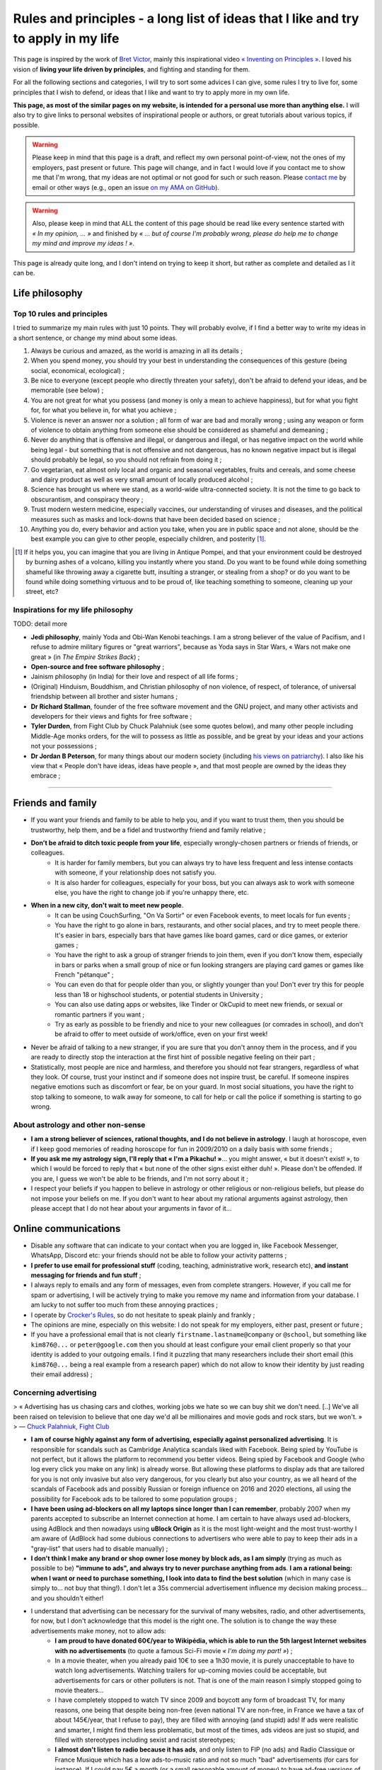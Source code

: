 .. meta::
   :description lang=fr: Règles et principes - une longue liste d'idées que j'aime et essaye d'appliquer dans ma vie
   :description lang=en: Rules and principles - a long list of ideas that I like and try to apply to my life

#####################################################################################
 Rules and principles - a long list of ideas that I like and try to apply in my life
#####################################################################################

.. todo:: Finish this page, first written on Wednesday 17th of March 2021!

This page is inspired by the work of `Bret Victor <http://worrydream.com/>`_, mainly this inspirational video `« Inventing on Principles » <https://www.youtube.com/watch?v=PUv66718DII>`_. I loved his vision of **living your life driven by principles**, and fighting and standing for them.

For all the following sections and categories, I will try to sort some advices I can give, some rules I try to live for, some principles that I wish to defend, or ideas that I like and want to try to apply more in my own life.

**This page, as most of the similar pages on my website, is intended for a personal use more than anything else.**
I will also try to give links to personal websites of inspirational people or authors, or great tutorials about various topics, if possible.

.. warning:: Please keep in mind that this page is a draft, and reflect my own personal point-of-view, not the ones of my employers, past present or future. This page will change, and in fact I would love if you contact me to show me that I'm wrong, that my ideas are not optimal or not good for such or such reason. Please `contact me <callme.en.html>`_ by email or other ways (e.g., open an issue `on my AMA on GitHub <https://GitHub.com/Naereen/ama/issues/new>`_).

.. warning:: Also, please keep in mind that ALL the content of this page should be read like every sentence started with *« In my opinion, ... »* and finished by *« ... but of course I'm probably wrong, please do help me to change my mind and improve my ideas ! »*.

This page is already quite long, and I don't intend on trying to keep it short, but rather as complete and detailed as I it can be.

Life philosophy
---------------


Top 10 rules and principles
~~~~~~~~~~~~~~~~~~~~~~~~~~~

I tried to summarize my main rules with just 10 points.
They will probably evolve, if I find a better way to write my ideas in a short sentence, or change my mind about some ideas.

1. Always be curious and amazed, as the world is amazing in all its details ;
2. When you spend money, you should try your best in understanding the consequences of this gesture (being social, economical, ecological) ;
3. Be nice to everyone (except people who directly threaten your safety), don't be afraid to defend your ideas, and be memorable (see below) ;
4. You are not great for what you possess (and money is only a mean to achieve happiness), but for what you fight for, for what you believe in, for what you achieve ;
5. Violence is never an answer nor a solution ; all form of war are bad and morally wrong ; using any weapon or form of violence to obtain anything from someone else should be considered as shameful and demeaning ;
6. Never do anything that is offensive and illegal, or dangerous and illegal, or has negative impact on the world while being legal - but something that is not offensive and not dangerous, has no known negative impact but is illegal should probably be legal, so you should not refrain from doing it ;
7. Go vegetarian, eat almost only local and organic and seasonal vegetables, fruits and cereals, and some cheese and dairy product as well as very small amount of locally produced alcohol ;
8. Science has brought us where we stand, as a world-wide ultra-connected society. It is not the time to go back to obscurantism, and conspiracy theory ;
9. Trust modern western medicine, especially vaccines, our understanding of viruses and diseases, and the political measures such as masks and lock-downs that have been decided based on science ;
10. Anything you do, every behavior and action you take, when you are in public space and not alone, should be the best example you can give to other people, especially children, and posterity [#posterity]_.

.. [#posterity] If it helps you, you can imagine that you are living in Antique Pompei, and that your environment could be destroyed by burning ashes of a volcano, killing you instantly where you stand. Do you want to be found while doing something shameful like throwing away a cigarette butt, insulting a stranger, or stealing from a shop? or do you want to be found while doing something virtuous and to be proud of, like teaching something to someone, cleaning up your street, etc?


.. todo:: Try to summarize my life philosophy?


Inspirations for my life philosophy
~~~~~~~~~~~~~~~~~~~~~~~~~~~~~~~~~~~

TODO: detail more

- **Jedi philosophy**, mainly Yoda and Obi-Wan Kenobi teachings. I am a strong believer of the value of Pacifism, and I refuse to admire military figures or "great warriors", because as Yoda says in Star Wars, « Wars not make one great » (in *The Empire Strikes Back*) ;
- **Open-source and free software philosophy** ;
- Jainism philosophy (in India) for their love and respect of all life forms ;
- (Original) Hinduism, Bouddhism, and Christian philosophy of non violence, of respect, of tolerance, of universal friendship between all brother and sister humans ;

- **Dr Richard Stallman**, founder of the free software movement and the GNU project, and many other activists and developers for their views and fights for free software ;
- **Tyler Durden**, from Fight Club by Chuck Palahniuk (see some quotes below), and many other people including Middle-Age monks orders, for the will to possess as little as possible, and be great by your ideas and your actions not your possessions ;
- **Dr Jordan B Peterson**, for many things about our modern society (including `his views on patriarchy <https://www.youtube.com/watch?v=1iUHbalzKgk>`_). I also like his view that « People don't have ideas, ideas have people », and that most people are owned by the ideas they embrace ;

.. seealso:: This other page lists some quotes that I like, see `<quotes.en.html>`_. TODO: start this other page!


------------------------------------------------------------------------------

Friends and family
------------------

- If you want your friends and family to be able to help you, and if you want to trust them, then you should be trustworthy, help them, and be a fidel and trustworthy friend and family relative ;

- **Don't be afraid to ditch toxic people from your life**, especially wrongly-chosen partners or friends of friends, or colleagues.
    - It is harder for family members, but you can always try to have less frequent and less intense contacts with someone, if your relationship does not satisfy you.
    - It is also harder for colleagues, especially for your boss, but you can always ask to work with someone else, you have the right to change job if you're unhappy there, etc.

- **When in a new city, don't wait to meet new people**.
    - It can be using CouchSurfing, "On Va Sortir" or even Facebook events, to meet locals for fun events ;
    - You have the right to go alone in bars, restaurants, and other social places, and try to meet people there. It's easier in bars, especially bars that have games like board games, card or dice games, or exterior games ;
    - You have the right to ask a group of stranger friends to join them, even if you don't know them, especially in bars or parks when a small group of nice or fun looking strangers are playing card games or games like French "pétanque" ;
    - You can even do that for people older than you, or slightly younger than you! Don't ever try this for people less than 18 or highschool students, or potential students in University ;
    - You can also use dating apps or websites, like Tinder or OkCupid to meet new friends, or sexual or romantic partners if you want ;
    - Try as early as possible to be friendly and nice to your new colleagues (or comrades in school), and don't be afraid to offer to meet outside of work/office, even on your first week!

- Never be afraid of talking to a new stranger, if you are sure that you don't annoy them in the process, and if you are ready to directly stop the interaction at the first hint of possible negative feeling on their part ;

- Statistically, most people are nice and harmless, and therefore you should not fear strangers, regardless of what they look. Of course, trust your instinct and if someone does not inspire trust, be careful. If someone inspires negative emotions such as discomfort or fear, be on your guard. In most social situations, you have the right to stop talking to someone, to walk away for someone, to call for help or call the police if something is starting to go wrong.


About astrology and other non-sense
~~~~~~~~~~~~~~~~~~~~~~~~~~~~~~~~~~~

- **I am a strong believer of sciences, rational thoughts, and I do not believe in astrology**. I laugh at horoscope, even if I keep good memories of reading horoscope for fun in 2009/2010 on a daily basis with some friends ;
- **If you ask me my astrology sign, I'll reply that « I'm a Pikachu! »**... you might answer, « but it doesn't exist! », to which I would be forced to reply that « but none of the other signs exist either duh! ». Please don't be offended. If you are, I guess we won't be able to be friends, and I'm not sorry about it ;
- I respect your beliefs if you happen to believe in astrology or other religious or non-religious beliefs, but please do not impose your beliefs on me. If you don't want to hear about my rational arguments against astrology, then please accept that I do not hear about your arguments in favor of it...


Online communications
---------------------

- Disable any software that can indicate to your contact when you are logged in, like Facebook Messenger, WhatsApp, Discord etc: your friends should not be able to follow your activity patterns ;
- **I prefer to use email for professional stuff** (coding, teaching, administrative work, research etc), **and instant messaging for friends and fun stuff** ;
- I always reply to emails and any form of messages, even from complete strangers. However, if you call me for spam or advertising, I will be actively trying to make you remove my name and information from your database. I am lucky to not suffer too much from these annoying practices ;
- I operate by `Crocker's Rules <http://sl4.org/crocker.html>`_, so do not hesitate to speak plainly and frankly ;
- The opinions are mine, especially on this website: I do not speak for my employers, either past, present or future ;
- If you have a professional email that is not clearly ``firstname.lastname@company`` or ``@school``, but something like ``kim876@...`` or ``peter@google.com`` then you should at least configure your email client properly so that your identity is added to your outgoing emails. I find it puzzling that many researchers include their short email (this ``kim876@...`` being a real example from a research paper) which do not allow to know their identity by just reading their email address) ;

Concerning advertising
~~~~~~~~~~~~~~~~~~~~~~

> « Advertising has us chasing cars and clothes, working jobs we hate so we can buy shit we don't need. [..] We've all been raised on television to believe that one day we'd all be millionaires and movie gods and rock stars, but we won't. »
> ― `Chuck Palahniuk, Fight Club <https://www.goodreads.com/quotes/tag/tyler-durden>`_

- **I am of course highly against any form of advertising, especially against personalized advertising**. It is responsible for scandals such as Cambridge Analytica scandals liked with Facebook. Being spied by YouTube is not perfect, but it allows the platform to recommend you better videos. Being spied by Facebook and Google (who log every click you make on any link) is already worse. But allowing these platforms to display ads that are tailored for you is not only invasive but also very dangerous, for you clearly but also your country, as we all heard of the scandals of Facebook ads and possibly Russian or foreign influence on 2016 and 2020 elections, all using the possibility for Facebook ads to be tailored to some population groups ;

- **I have been using ad-blockers on all my laptops since longer than I can remember**, probably 2007 when my parents accepted to subscribe an Internet connection at home. I am certain to have always used ad-blockers, using AdBlock and then nowadays using **uBlock Origin** as it is the most light-weight and the most trust-worthy I am aware of (AdBlock had some dubious connections to advertisers who were able to pay to keep their ads in a "gray-list" that users had to disable manually) ;
- **I don't think I make any brand or shop owner lose money by block ads, as I am simply** (trying as much as possible to be) **"immune to ads", and always try to never purchase anything from ads**. **I am a rational being: when I want or need to purchase something, I look into data to find the best solution** (which in many case is simply to... not buy that thing!). I don't let a 35s commercial advertisement influence my decision making process... and you shouldn't either!

- I understand that advertising can be necessary for the survival of many websites, radio, and other advertisements, for now, but I don't acknowledge that this model is the right one. The solution is to change the way these advertisements make money, not to allow ads:
    - **I am proud to have donated 60€/year to Wikipédia, which is able to run the 5th largest Internet websites with no advertisements** (to quote a famous Sci-Fi movie *« I'm doing my part! »*) ;
    - In a movie theater, when you already paid 10€ to see a 1h30 movie, it is purely unacceptable to have to watch long advertisements. Watching trailers for up-coming movies could be acceptable, but advertisements for cars or other polluters is not. That is one of the main reason I simply stopped going to movie theaters...
    - I have completely stopped to watch TV since 2009 and boycott any form of broadcast TV, for many reasons, one being that despite being non-free (even national TV are non-free, in France we have a tax of about 145€/year, that I refuse to pay), they are filled with annoying (and stupid) ads! If ads were realistic and smarter, I might find them less problematic, but most of the times, ads videos are just so stupid, and filled with stereotypes including sexist and racist stereotypes;
    - **I almost don't listen to radio because it has ads**, and only listen to FIP (no ads) and Radio Classique or France Musique which has a low ads-to-music ratio and not so much "bad" advertisements (for cars for instance). If I could pay 5€ a month (or a small reasonable amount of money) to have ad-free versions of these French public radios, I would gladly pay!
    - I hate the fact that advertisements are so frequent in urban environments, from buses and bus stops to large advertisements panels. I will clearly never buy from any brand that does advertising in public spaces ;
    - The only exception to advertisements in a city are for advertisements for local (i.e., non (inter)national brands) shops, bars and restaurants ;
    - **I hate that public buses and supermarkets play radio that have ads** (or sometimes just ads, for larger supermarkets). This is one of my main arguments in favor of public train services (no music nor ads in any train I ever took in Europe), and organic shops and grocery stores (such as BioCoop and "Day by Day" in France) and bakeries.

- On the ond hand, I don't like that many YouTubers I follow for years now need to include promotional content in their videos. I simply skip the 1min or 2min talking about the product, and I will never buy or give money to brands that need these sponsoring. On the other hand, I like to sponsor directly these YouTubers by donating money monthly, on Patreon and Tipee (French platform), see `<what-i-watch-on-youtube.en.html>`_ ! **I donate about 40€ a month, to various creators of  music and videos!** I would consider buying a subscription to YouTube premium, if it wasn't owned by one of the largest company in the world (Google), which is also one of the companies with the largest growing rate. They don't need my money...

- **The more I see any brand using advertising, the less I want to buy anything from these brands**. This is especially valid for the entire car industry, for world-wide food or "restaurants" brands such as Starbucks, McDonalds's etc (regardless of their terrible moral and philosophy, and huge ecological footprints). The simple fact that some brands advertise so much is a bad sign. For instance I grew up watching lots of Disney movies (which I still watch), and I love Star Wars (see `<star-wars.en.html>`_, but I stopped considering to pay for watching Disney+ Mandalorean show when I saw they were advertising it. Similarly, if I were to watch such TV shows, I would feel no shame in downloading these from illegal platform, knowing that Disney and other large companies make billion of dollars of profit every year. They clearly don't need our money!
- **You should do the same: the more you see or hear a brand using advertising, the more you should disregard this brand** (I first wrote "hate" this brand, it might be too a strong decision for you) ;

- **I am also strongly opposed to personal tracking online**, and even though I used Google Analytics on this website (and others) for years, I am no longer doing so, and will try to remove these trackers from any documents I own online. I feel ashamed of having used Google Analytics, especially because I was aware of its evil nature from the beginning. I have no excuse, except the fact that it's easy to use, and fun to have insights about the visitors of your website (see `<stats-google-analytics.en.html>`_) ;
- I have been using other browser extensions to prevent these evil websites from spying me, such as **No Script**, **Ghostery**, and more. See `<firefox-extensions.en.html>`_ for more details ;
- **You should use the Mozilla Firefox browser**, and not alternatives coming from large companies such as Safari from Apple, Internet Explorer from Microsoft, and Chrome from Google (or at least use Chromium). From 2019, Firefox has built-in capacities to block personal trackers and other dangerous scripts, while being the best browser in almost all aspects ;

.. seealso:: If you have a Raspberry Pi at home (or a GNU/Linux computer), and you want to completely block ads on your local network, including on smartphones connected to your Wi-Fi, you can install `Pi-Hole <https://pi-hole.net/>`_.


Technologies
------------

- *Advice and life philosophy*: **Learn how to use all the major "numerical" technologies, they will be here for a long time** ;
- Even if you are (like me) a huge geek of numerical and computer-based technologies, don't neglect how important are "old school" non-numerical technologies, like mechanics for bikes, material for cooking and agriculture, etc ;

- When receiving any new technology, you have to be curious! Try to be a smart user of any technology you use, be curious about how they work (not only computer stuff), what are their fundamental working principles (e.g., microwaves oven), their limitation, their history (years of discovery, first manufacturing, global public adoption, etc). How will they be recycled if they break? Where and how should you dispose of them, if needed? Can you fix them if they break?
- As for any other things in your life, you should not buy anything that is not needed. Technology and especially machines and  computer and "numerical" devices, such as smartphones or "smart-watches", have a very significative ecological impact on our world, as they require rare metals and rare earths to be produced ;

- **The same curiosity should apply to every object that you encounter regularly in your life. We tend to acknowledge only modern numerical technologies as technologies, but almost everything we use are technologies, that have their own history, industry, and amazing things that you can learn and discover about them.**  Do you know how light bulbs works? And your keys and doors? Your kitchen and cooking pans? Do you know when was invented or how was produced the glass used in your windows? And where were produced your eye glasses? How do your laundry machine and laundry powder work? (see below for laundry)

- The same curiosity should apply to everything, even outside of your home. You can be curious about the manufacturing process, history of development, and social and technologies aspect, of **everything**, including urban elements (parks, side walking in the streets, etc), intellectual and artistic creations (like poetry, music, movies), social behaviors (e.g., do you know the reason for hand-shaking?), social constructs and institutions (like notaries and rental agencies) ;

- **Any object that uses a battery should be regarded as highly non ecological, as something we should avoid to buy and be extremely reluctant to accept**, and anyone who claim as pure evil. Lithium is the key ingredient of modern batteries, including the tiny ones in our phones and laptops, medium-sized ones in electrical bikes or kick-scooters, and larger ones in electrical cars. Lithium is almost never mined by adults and free workers, but too often by kids, slaves or workers in work camps in China and other countries which violate human rights and do not provide safe work conditions for their workers (see below for more details about bikes and kick-scooters) ;
- I find "smart" watches to be a stupid product and hope they die and don't spread more: seriously, just bye a 16€ Casio watch, and use your "smart" phones for its purpose. It's already a shame to be part of such a polluting industry by owning smartphones, we shouldn't accelerate the process by also buying a polluting smart-watch ;
- I find our dependance to smartphone frightening and remember my life before 2011 when I didn't own a smartphone and would like to go back to "simpler" times with no smartphones. **Smartphones are extremely advanced numerical technologies**, far more powerful (in terms of computational capacity and sensors, and global capacities) than anything we had before the 1980s, **and are among the most amazing tools ever produced by humans. But they also are very polluting to produce, and very hard to recycle... For these reasons, we should aim at keeping our smartphones as long as possible, and buy them from second hand only!**  Keep in mind that most of the carbon footprint of a smartphone comes from its manufacturing and its transportation, not its electricity consumption to recharge it, wireless communications (which have large footprints on their own) and global usage. So if you buy a smartphone from second hand, try to keep it for many years, and recycle it correctly when it dies, you already do more than a large part of humanity, who buys new smartphone every couple of years and don't recycle them!

- TODO: more advices, and more of my "rules and principles" on technologies?

Concerning renewable energies
~~~~~~~~~~~~~~~~~~~~~~~~~~~~~

- **I am of course a strong believer of the power of renewable sources of energy, like wind turbines, solar panels, geothermal power plants, and other alternatives to nuclear power and fossil energy** ;
- I have changed my personal electricity provider from EDF to `Enercoop <https://www.enercoop.fr/nos-cooperatives/bretagne>`_, and even if it increased a lot my electricity bill (I didn't count very rigorously, but I estimate between +25% and +60% between different months), I am very happy of this decision ;

- **However, contrarily to many ecological activist, I am in favor of nuclear power, until we can be freed from fossil energy based on gas, petrol and oil**. Of course, nuclear power plants pose the problems we know: any accident can have dramatic consequences (hello Chernobyl and others), storing nuclear waste is still a major problem, and mining Uranium is difficult. Uranium mines have the same problem as lithium mines, but the same problems concern coal mines!. As `this XKCD strips shows it <https://xkcd.com/1162/>`_, uranium is just so rich in energy that we should adopt it, for no, util we can find a better solution:

.. image:: https://imgs.xkcd.com/comics/log_scale_2x.png
    :target: https://xkcd.com/1162/
    :alt: Full energy density, in Mega-Joules by kilogram. Uranium is just so rich in energy that we should adopt it, for no, util we can find a better solution.
    :scale: 50%
    :align: center


- **I am tired to read too regularly that renewable energy sources like wind turbines and solar panels can have "zero carbon footprint", as it is simply scientifically wrong**. How do you manufacture the turbines and the panels? How do you transport them to the production site? How to transport the produced electricity without large copper electric wires, local transformation units, and many other production units, that all have a cost to be built and maintained? The best example is solar panels, as manufacturing them require rare earths and rare metals, which require mining in extremely hard conditions. Mining and extracting these materials cost energy (usually from coal, as these mines are mostly in Africa, Brazil and China), workers that need to be fed and transported, and transport from the other side of the planet. Even the most modern solar panels have a life expectancy limited to at most 15 years, and in average they will not last that long. They have to be replaced more often than other heavy production (including nuclear power plants) ;
- What is true, however, is that specialists hope that these renewable energy sources have a much lower ecological impact (including their carbon footprint but also other measures) that fossil energy such as gas and oil. **Solar and wind energy _are_ renewable, and if we manage to produce wind turbines and solar panels in a green process (or at least do our best), and with higher efficiency rates, then they will indeed be our best bet for the future** ;

- **In the meantime and while we wait for these desirable innovations, as long as Uranium is available it will remain the most efficient energy source** (by such an incredibly large factor that it is almost impossible to grad the difference in the two), and so it will remain the energy source we should globally adopt. **On the global scale, the most efficient and fast and easy solution to reduce carbon footprint and released quantity of greenhouses and toxic gas by the world-wide energy production would be to stop coal and gas and oil factories** (in China, Germany, USNA and all around the world) **and replace all of these strongly polluting factories by nuclear power plant**, rather than trying locally to set-up solar panels on our roofs and wind turbines in your garden ;

- As an individual, of course you can look into purchasing such small wind turbines or solar panels, to install on your home or in your backyard or land. But just because they will produce energy from a renewable source (wind, sun) does *not* mean that this energy source that you can use at home will be renewable! Solar panels and wind turbines require manufacturing, as I said, and maintenance. Except if you take into account the whole life of these new purchases, and have scientific data to backup the unverified claim that they will reduce your global ecological and carbon footprint, you have no good reason to do so ;

- At least, you have no good reason to do so for the sake of ecology (except if you have data saying otherwise), but you might have other reasons. **You can aim at being able to produce all or part of your electricity for your home for other reason, one being autonomy and independence from larger electricity providers**, from your governments etc. **If that's your goal, keep in mind that most of these "renewable energy" sources will not last more than 10 years, and they are very fragile, highly complicated technology that can break anytime** (from a small tempest, a heavy rain or snow), and require expensive maintenance and purchases to extend their lifetime or to replace them. This will most certainly change and get improved in the upcoming years, but I have no hope that we will soon have solar panels strong enough to survive longer than a human average span life.


Concerning computer or laptops
~~~~~~~~~~~~~~~~~~~~~~~~~~~~~~

- **Keep your computer up-to-date, especially for the operating system, and all software that you use to connect to Internet** ;
- **Your brain is the best anti-virus**, and you best tool to protect yourself from spam and scam and piracy ;
- Never open a link without looking at the domain name and the address. If you use Safari or other shitty web-browsers, at least activate the option to see in the status bar the links before clicking them... If you use Mozilla Firefox (and you should), you can check-out this page `<firefox-extensions.en.html>`_ for ideas and suggestions about good extensions to improve your user experience and help you protect your privacy online ;
- Configure your laptop to not connect automatically to any Wifi networks ;

Concerning Smartphone
~~~~~~~~~~~~~~~~~~~~~

- **Keep your smartphone up-to-date**, especially for the operating system, and all software that you use to connect to Internet ;
- **Never keep your location activated**, except actively when using an app that requires your location for good reason (like Google Maps). The same goes for Bluetooth!
- **I always put my phone in airplane mode when sleeping**: my sleep is more important than the external world. This might not be applicable to you if you have kids or parents or relatives that you feel responsible for and who could need to be able to join you at anytime.

Back-up for your phone or computer
~~~~~~~~~~~~~~~~~~~~~~~~~~~~~~~~~~

- You should always back-up for your phone or computer, regularly, on different hard-drive ;
- If you back-up some important document to a pen-drive or USB stick, don't keep it in the same bag as your laptop! If it gets stolen or you forget it somewhere, you'll loose your data and your back-up!

- You can use on-line services to back-up some folders, like Dropbox, Box, Microsoft Skydrive, or Google Drive, that are free, or pay for some services ;
- Nobody reads the condition and terms of utilization of any web-service, but there have been proofs of cases where young startup were disabled by Google after some documents were uploaded to Google Drive ;
- If you do use such on-line service, you might consider using an local encryption software, that can transparently take care of encrypting the files before sending them online. That way, Dropbox or the company has no way to access your data. See `this list <https://www.comparitech.com/blog/cloud-online-backup/6-apps-to-encrypt-your-files-before-uploading-to-the-cloud/>`_, and good solutions appear to be `Cryptomator <https://cryptomator.org/>`_ and `Boxcryptor <https://www.boxcryptor.com/en/>`_. These software should be free and open-source (remember that open-source usually mean more trust-worthy, especially for any encryption software) ;
- Since 2015, I have been using a ownCloud (which is a free and open-source software), locally on all my laptops, which is syncing some files and folders online, on a web-server. It is very reliable, and I have used it on a daily basis for 5 years, with up-to 10 GB folders, without every losing any data.

My thoughts on non-open source software
~~~~~~~~~~~~~~~~~~~~~~~~~~~~~~~~~~~~~~~

- ban them ;
- fight against them ;
- convince your friends, family, students and colleagues that they can do like you!
- TODO: write more!

My thoughts on open source software
~~~~~~~~~~~~~~~~~~~~~~~~~~~~~~~~~~~

- adopt them ;
- love them ;
- convince your friends, family, students and colleagues that they can do like you!
- you have the right to check out the code of any open-source software, so try it!
- you can contribute to any open-source software, and if you do contribute and you are not warmly welcomed in the community of this software, you can (and should) consider to stop using it ;
- you can contribute even for changing one line, one word, one letter in the code or documentation of any open-source project, and in fact, if you see a typo anywhere in an open-source website or software, it's your responsibility to notify the developers and try to fix the mistake yourself! I do this a lot, for instance `I changed a few times one letter in OCaml documentation <https://github.com/ocaml/ocaml/commits?author=Naereen>`_.
- TODO: write more!


Web and online documents
------------------------

- If you produce technical content, regardless of its nature (science blog, technical articles, etc), don't you put it online behind a paywall, such as *Medium* ;
- If you produce content, such as photos, don't host them online behind a paywall, and also always keep local back-up of your production. If your entire photograph career is built on your Instagram profile, you have to be aware that Facebook can shut you down in one click...

- **Anything that has ever been accessible on a website is online forever** : Google and Yahoo and Bing crawlers are incredibly fast, Microsoft and Facebook and Twitter most probably aspire and copy the data behind any links you paste in any of their service, etc. Even if you own your website, and you upload document ``a.pdf``, delete it the next day, you have no warranty that Google bot hasn't already cached your document (which they do for evil purposes and to improve their search engine and offer a cached version of website), or that it hasn't already been archived on `web.archive.org <https://web.archive.org/>`_ or any other online archive ;

- Don't upload any documents you don't have rights on, especially electronic copies of books or music, photographs of public building, persons etc ;

Your photos
~~~~~~~~~~~

- Before you upload one photo of yourself anywhere, even on "private" servers like emails or Facebook messages, you have to understand that this photo will be online **forever**, and that the person you send ;
- The same applies if you upload a photo on a public server, like a Facebook or Instagram profile picture, except now anyone on the planet can do these things ;
- As soon as one of your photo is publicly available somewhere online, you need to know that now anybody can recognize you in group photo, in a crowd, in the street etc. It is not a major threat to your life or privacy, but it is a threat and a risk, that I do not want to suffer from ;
- Never upload the photos of anyone else, or a photo of yourself with other people: even if they give you the right to do so on day 1, maybe next month or in 10 years they would want their picture to be deleted, and you most probably will not be able to do so.

- Tips: if you need to send a picture to someone, add a unique watermark on it (e.g., "sent to Superman on 2021-03-17 at 21h45h12s, by Facebook Messenger"), and on different parts of its metadata, so that if this picture is directly leaked with no modification of the watermark and metadata, you will know who is responsible. The same precaution is even more valid if your picture or video is naughty and you really don't want it to become public ;

- **My rule has always and will always be : never upload a photo of myself anywhere on the Internet** ;
- And never send a picture of yourself to anybody, except maybe very close friends or family, using end-to-end encrypted messages or one-time paste-bin from my own `OwnCloud <https://owncloud.org/>`_ instance ;
- **I will aggressively react against anyone who uploads or uses a photo of myself online**, even in "private" use like in emails or Facebook messages. I will go as far as suing you, if you do that and refuse to delete it as soon as possible ;

- **I will never allow for a picture or photograph of myself to be released in public, especially not on YouTube or Facebook**.


Your voices
~~~~~~~~~~~

- With the increasing powers of "deep fake" technologies, one could be worried about the risk of using publicly available samples of one's voice (e.g., in a video lecture you uploaded to YouTube) to forge a model of that voice, and then use it to scam your friends of family, or steal your identity ;
- If you feel concerned about these risks, the simple solution is to: a) never upload a video (even with no webcam or image) of yourself speaking to any public website (especially Google's YouTube), b) never allow the recording of any of your public intervention in scientific conference or other things ;
- If you feel concerned but you already leaked some content of your voice, I guess you should: a) delete these sound extracts, b) try to hunt all of them down, c) ask your friends whom you sent voice messages to delete their files and attachments from Messenger and WhatsApp etc ;
- If you feel extra concerned about you, be careful when answering your phone from an unknown number, especially at late hours, it could be someone calling you just in order to get a long-enough recording of your voice, in order to later forge a model of your voice and use it to harm or scam you.

I think I am almost as concerned about this potential threat as my last bullet point suggest, but not yet willing to be paranoid about it.

Your videos
~~~~~~~~~~~

- I guess the same things apply to your face and body images and videos, combining my points-of-view on pictures and voice ;
- **I will never allow for a video of myself to be released in public, especially not on YouTube or Facebook**.

I am extremely concerned about this aspect, and I am proud to have been able to work as a researcher for four years and as a professor of computer science since 2019, while refusing to have any videos of my lectures or scientific presentations recorded in public.


------------------------------------------------------------------------------

Teaching
--------

- TL;DR: TODO: explain my rules and principles for teaching.
- While I write this, you can go read about my `teaching activities since 2014 <teaching.en.html>`_.


------------------------------------------------------------------------------

Coronavirus crisis
------------------

.. seealso:: More details about this crisis and how it affected me, and my teaching, can be found on this page: `<coronavirus.en.html>`_.

- I wash my hands before exiting home and when coming home, before/after eating or going to the bathroom, and before/after any class ;
- I no longer eat or drink in public if I can avoid it, and in a bus or train I never remove my mask, for any reason ;
- I always wear a mask when I'm not at home, in the street, at friends, in my University, in the bus, in stores, etc. I try to change my mask if I wear it for more than a few hours ;
- I only wear surgery masks, and usually take a new one every day when I go to work or buy things or walk in my neighborhood. I estimated at less than 45€ the money I spent on masks between March 2020 and January 2021 (I don't go out very much!) ;
- I refuse to enter a shop if the owner or someone inside has no mask ;
- Most probably, I will consider you as stupid if I see you not wearing your mask correctly in public, especially it you wear it only on your mouth and not your nose (or the other way around), or under your chin while drinking, eating or (even worse) smoking!
- I now also refuse to enter a bus if the driver does not his/her mask correctly, or at least I try to talk to them. I have already notified Star, the Rennes transport organization, about insults and threats I received (twice) from drivers, when I was politely asking them why they had no mask on. I will continue to do so: as publicly highly visible workers, they have to give the best example.


------------------------------------------------------------------------------

Money and how to not spend it
-----------------------------

> « Reject the basic assumptions of civilization, especially the importance of material possessions. »
> ― `Chuck Palahniuk, Fight Club <https://www.goodreads.com/quotes/tag/tyler-durden>`_


- **Act as a responsible consumer: what you buy has an impact** ;
- Every cents and euros (or dollars or whatever money) you spend on anything has an impact ;
- **Don't buy something except if you really need it** ;
- When buying or spending money for presents, you have the right to prefer to not offer a present rather than buying something useless. You can also offer services (like tickets a culture event, a massage, movie tickets etc), rather than material goods ;
- Never spend any amount of money before taking the time to know to whom it will go, and for what it will be used ;

- If you buy something from a new shop, a new bakery, a new bar, a new restaurant etc, before you accept to spend any money there, you should try to be curious about the shop. Where do they buy their beer, who owns the shop, where is made the t-shirt you are looking at, where goes the 20€ for this CD, etc. If someone in a shop refuses to be open about these details, maybe you can just take your business elsewhere. It is especially true for bakeries and any shop who sells food: you have the right to ask for lots of details (what kind of flour, where was it produced, how many employees work here etc) ;

.. seealso:: See other paragraphs about "Alimentation and food", "Technologies", and "cars" (below).


About money not being a goal
~~~~~~~~~~~~~~~~~~~~~~~~~~~~

TODO:

- Money is a mean, a purpose, to achieve three goals:
    1. survival, by buying the minimum amount of food and water, having some clothes and a shelter ;
    2. personal happiness, by buying more food that you like, other beverages than water, more clothes and a place that you can call home, and other things. Other things include cultural activities such as theaters and concerts, cultural goods such as books and such, sports such as a good bike, transportation, etc ;
    3. and improve moral and good things in the world, by helping to bring 1st and 2nd goal to as many people as possible ;

> « You are not your job, you're not how much money you have in the bank. You are not the car you drive. You're not the contents of your wallet. »
> ― `Chuck Palahniuk, Fight Club <https://www.goodreads.com/quotes/tag/tyler-durden>`_


------------------------------------------------------------------------------

Alimentation and food
---------------------

Except if you really are low on money, you can live and sustain yourself without buying and consuming meat and fish, and without buying anything that comes in plastic and non-recyclable wrappings.

TL;DR: TODO: summarize my position on alimentation and food.

- **Go vegetarian, seriously**. Or at least, you should consider reducing drastically the amount of meat and fish product that you buy. Or at least at least, buy twice as less but twice as good and twice as expensive meats, aim at locally produced and ecological and biological meat. Chicken and birds meat (ducks etc) have lower impact and ecological footprints than pork, which has lower impact than "red" meat from cows. In my opinion, all meat should be banned progressively and slowly removed from our alimentation, all over the world, but the priority is on cows and porks ;
- I don't really care about the impact of this change in your diet on your health, even if it can have some positive impact, but I care about the ecological costs and moral implications of consuming meat and fish, and you should care too ;

- **Don't buy meat and fish, and living things in general** (even if they're dead when you buy them) ;
- If you would not be willing to kill yourself the animal or animal piece that you just bought or ate, how come you accept that someone else killed it for you?

- If you consume a lot of dairy products like milk, cheese, yogurts and ice-creams, you should know about the ecological and moral costs of having animals (mostly cows) in farms. Most milk cows are raised only for milk, but they are inseminated artificially, and you should read this as it is: cows raped regularly using huge mechanical machines, with no consideration for their pain or well-being ;

- I could be mistaken, but if you buy organic (bio') eggs from a local farm, and not too much, you're fine. Chickens don't need to have a cock around and to be fertilized to produce eggs, and if they live in a small farm and outside and in a good environment, from what I read, they are pretty much as happy as possible ;
- There are eggs or milk products in almost any pre-processed food, as well as worse products such as palm oil, conservatives, colorants and more, so read carefully the labels before buying anything ;

- **Don't buy anything that comes from far away if a local alternative exists, and try to remove anything that comes from far away**. I haven't bought bananas or pineapples since a few years, and I don't miss them!
- Even exotic products like kiwi, rice or oranges can be bought locally (France produce each of these in pretty large quantities) ;
- **Ban palm oil from anything you buy** ;
- **Reduce as much as you can your consumption of products grown far away**, including tea, sugar, coffee, chocolate and non-seasonal vegetables and fruits. You read me right, I advertise and would like to fight for reducting our consumption of tea and coffee, and also chocolate, despite being a long-time enthusiast consumer of such products, I also consider them as drugs (see below about drugs). These three products are among the most heavily-produced and heavily-consumed products on the planet, they always come from far way if you live in Europe or North America, and they have a large ecological and economical negative impact ;
- **Don't buy any fruit or vegetable that is not from the current season**, or only sparsely and occasionally. In 2020/21, I did buy like one or two tomatoes between October and June, when I really wanted a fresh tomato in the winter, and even if it's not perfect, it's not as bad as buying any vegetable anytime, and it stays exceptional (and I aim at local producer). You should be aware of this, and try to minimize the exceptions ;

- Of course, the same rules apply when you don't cook and eat at home, including if you eat at your family's or friends' place, your company's cafeteria, restaurants and bars, etc. The simpler rule is to minimize the number of meals you don't cook yourself, as most of the times restaurants use non-seasonal, non-local, non-organic and low-quality products. It is especially true of cheap street food places like kebab places or bakeries selling sandwiches, non-organic and non-vegetarian restaurants, and student/campus restaurants ("resto U" in French): if you have enough money (and time) to avoid these, your best option is always to cook the day before, and bring your lunch box!
- If you use lunch box, you should buy once a good quality glass lunch box, like a Tupperware (but there exists locally produced brands), that don't pollute your food with plastic particles when you store hot food from your pot/oven in the lunch box, and when you re-heat it. In my case, I bought a plastic lunch box in 2016 but lost it in 2019, I also bought a ~15€ glass box in 2017 and I use it on a daily basis since then. I received as a gift a "bamboo-produced" eco-plastic lunch box in Christmas 2019 (thanks Marine) and I use it very regularly too. I no use any plastic boxes, and I don't see any positive arguments about them, in comparison to the two alternatives of glass or bamboo lunch boxes.

- You can also use these lunch boxes to buy some food directly with no wrappings: bakeries should not refuse to serve a few cookies in such box, cheese shop can use them too. In Rennes, I buy my cheese at `"Fromagerie Gauthier" <https://www.fromageriegauthier.fr/>`_ in `La Criée central market <https://www.lacriee-marchecentral.com/commercants>`_ and they are always very nice and comprehensive of my refusal for useless plastic/paper wrappings: they have accepted to use my boxes every time since 2017 ;
- You can use small cotton bags, either home-made or bought in BioCoop (or other ecological/organic shops), to buy lots of products with no wrapping, including sugar, flours, cereals, muesli and other dry product (lentils, pastas, rice etc).

.. note:: Like for other consumer decisions, if a shop owner or employee refuses to accept your request (e.g., of not using any one-time or polluting plastic or paper wrappings), and he or she is unwilling to listen to your (rational) arguments, then you *should* take your business elsewhere: remember than the easiest militant choice is to refuse buying and spending money for things you don't accept as morally and ecologically correct.


------------------------------------------------------------------------------

About drugs
-----------

**TL;DR: I'm trying to completely stop alcohol, despite my long-time liking of beers and wines. I am fighting against cigarettes, and against all sorts drugs.**

About alcohol
~~~~~~~~~~~~~

**TL;DR: I aim at completely removing alcohol from my diet, and I have never been a heavy drinker and almost never drunk in my life. I love beers and wines and cocktails and home-made digestive, but I try to drink as little and as infrequently as possible (once a week or once a month), and you should do too!**

- **Yes, alcohol is a drug**. It is actually recognized as one of the most addictive drug on the market, and it is directly and indirectly responsible for hundreds of thousands of deaths every year, in almost every country on the world, far more than terrorism or (recent) wars ;
- **Yes, you can live without it. Yes, you can have fun without it**. And most probably, you should drink less ;

- Yes, you have the right to host a party or a dinner with friends or family with no alcohol. If anyone gives you a hard time about it, don't let them tease you, stand up for yourself and explain your position. If they don't like it, maybe they shouldn't be invited next time, and they can also leave right now! It happened to me, and will most surely happen again, I'm not afraid of it ;

- TODO: write more?

- When buying alcohol, even low-degree alcohol like beer or wine, follow the same rules as for any other kind of food or products: only buy from your own country, aim at the most local things (the only beer I buy since a few years are all made in Rennes or Cesson-Sévigné, less than 5 km away from my place), and buy as less as you can ;

About cigarettes
~~~~~~~~~~~~~~~~

**TL;DR: I am and have always been actively against cigarettes, smoking and tobacco. I dream of a society who would ban cigarettes and tobacco world-wide, and fight against it as harshly as against cocaine and heroin.**

- Just don't smoke, don't try, don't buy cigarettes ;
- No but seriously, don't ;
- Your smoke is poison and is toxic to anybody, don't force it on people ;
- Despite what many people think, it is forbidden to smoke in any area of a public bus or train station, if it is outside near the station platforms. I had and will continue to relentlessly fight against this uncivil gesture, and I am proud to have the gusts to annoy you if you do smoke there. It is one of the area where cigarettes are the most not correctly thrown in garbage bins, and this is outrageous ;

- I tend to be much more reluctant to give money to homeless people if I see that they smoke or have cigarettes. I also tend to be much less nice and helpful if someone is smoking in public ;

- If you do smoke, please respect at least the following rules (which are in the French law!): don't smoke inside bars, restaurants, public transport such as buses or trains, and even outside in the streets or parks, don't smoke close to people and especially children ;
- **If you smoke and do not throw away your cigarettes in a bin, or in a personal box that you keep for this purpose, then you are a) stupid, b) a pig, c) responsible for the up-coming pollution of up-to 500 liters of clean water (yes, 500L with just one cigarette butt), d) you should pick this cigarette up and throw it correctly** ;
- I had and will continue to relentlessly fight against this uncivil gesture, and I am proud to have the gusts to annoy you if you don't dispose correctly of your shitty and dangerous butt cigarettes. In France, this is illegal and can cost you up-to 135€ fees. I am sadden to know that police forces don't really care about this outrageous "detail", and never act against this. I don't have statistical data on this, but would like to have more ;

- There are bars in France where owners let the clients smoke inside (and they smoke too): it is illegal, outrageous, and quite insulting. In Rennes, such bars are the two closest bars to my place: *Le Marquis de Sade* located rue de Paris (where I went once for a (very nice) concert, but I should not have supported this illegal practice), and *Le Synthi* rue de Chateaudun. If I still live there and they open again after the coronavirus crisis, I will probably try to report this to the local police. *Do you think it would be wrong to do so?* Please reach out, and discuss about this with me, as I said in the introduction, I have strong opinions but I would love nothing more than be changed my mind and proved wrong about any of these opinions ;

- **Do you realise all their negative ecological and economical impact that your smoking have on the world?** Producing cigarettes requires to grow tobacco, on lands that could be used to grow vegetables, to dry it and then transform it in cigarettes (by worker who could cook delicious meals using said vegetables), they also need papers who could be used to produce books, and then fuel and gas to transport them from the other side of the world (spoiler alert, tobacco don't grow in organic farms in your neighborhood!). While you smoke, it destroys your throat, teeth, lungs and hair, and it does the same to your kids, friends and neighbors, and anyone who unluckily breath your smoke-of-death. Buying packets of cigarettes also produces wrapping and waste. The last and worst part is about cigarettes butts. So many of them finish in the oceans and rivers, and pollute clean water and destroy local and world-wild wilde life. But even if you throw away your cigarettes, in garbage bins, they are simply burned as there is no way to recycle such toxic waste. So all the toxic compounds (that partly poisoned you already) finish in the atmosphere...

- TODO: write more?

- Summary: if you smoke and are not aware of all this, and are not actively trying to stop, most likely I will consider you as stupid. I will try to explain this quickly if I have the chance, and if you don't change your habits, then there is no chance for us to be friends, and I'm not sorry. If we are forced to be colleagues, I will of course do my best to work alongside with you, but you already lost part of my respect, and I'm not sorry. Be sorry for your negative impact and your toxic habits!


About recreational drugs
~~~~~~~~~~~~~~~~~~~~~~~~

By recreational drugs, I consider any substance such as weed or cannabis used for fun and *recreational* purposes, and cocaine, heroin, meth, poppers etc.

- Just don't ;
- No but seriously, don't ;
- All what I wrote about cigarettes above can apply to most drug: they are extremely bad for your health, for the environments, they are almost never produced in clean and respectful environments, and you cannot trust anyone who is selling to you an illegal substance on which you have no control ;
- Actually this last point is one of the thing that always puzzled me the most about any illegal drugs: **how can you trust someone who hides this substance in their socks, and who hides from cops, that they are indeed selling you the thing you want to smoke/consume?** And if you think a little bit more about all the steps that this piece of drug had to travel before arriving in your possession, how can you willingly accept to take part and finance such awful things?
- A good rule of thumb is: **if it's illegal to buy or possess, it's illegal to buy or possess. Easy right? So just don't.**

- If you are suffering from an addiction to such a drug, I am aware of how difficult it can be to stop the addiction. You can find help, there are free hotlines to call to search for information about fighting drug addictions, and you are not alone in this fight. You can succeed and fight yourself out of this toxic habit!
- Are you bored? Read Wikipédia, read a dictionary, talk to people, play video-games, listen to music, and many more activities that are virtually free (not like drugs), harmless (not like drugs), legal (not like drugs), and much fun!

- TODO: write more?

- Yes, I am aware of the possible health benefit and positive effects of medical cannabis. I guess I'm not against that, but this section is entitled "recreational drugs", not "medical drugs". My position here lies with the one of my government: as long as it will be illegal to buy such product, I will be against it.

------------------------------------------------------------------------------

House and interior life
-----------------------

- Since 2012, **I have chosen to follow a very simple rule: both my professional and personal addresses are publicly available on my website**: on this `<callme.en.html>`_ page, and `my CV <cv.en.pdf>`_. My reasoning is the following: if someone wants to find your address to come and hurt you, or steal from you, or any other form of aggression, their purpose is negative and evil towards you, and most surely they will find a way to find this address (either by following you, by calling you, your family, friends or your employer and using social engineering to hack into this person and make him/her reveal private information). I know how easy it can be for a thief to obtain someone's address if he or she is willing to lie and cheat, so I believe that the benefits of publicly displaying my address are greater than the risks. These advantages include: I like having an URL with an anchor that I can type from memory (`in English <callme.en.html#my-home>`_, `in French <callme.fr.html#maison>`_) so I can send my address (along with an embedded map of the local neighborhood, `curtesy of OpenStreetMap <https://www.openstreetmap.org/?mlat=48.11162&mlon=-1.65730#map=18/48.11162/-1.65730>`_) in an email or direct SMS message ; I like the fact that a friend who would want to send my a postcard can just `search for my address on her favorite search engine <https://duckduckgo.com/?q=lilian+besson+adresse+postale+rennes&t=canonical&ia=web>`_ ;
- I like to be open about this. However, I am cautious not to give my private Digicode to anybody, except close trust-worthy friends, and if someone calls me or rings my doorbell, I am usually very cautious and won't open unless I have some reasons to know that I'm safe to do so. You might have to be more cautious than me, depending on where you live, and how secure is your home, house or building ;

- **I apply a very strict view of « My home, my rules »** (*domus mea praecepta mea* in latin): **if you come visit, even for a short time, follow my rules at home, or simply don't come** (that is one of the reason of this page). If we get into an argument because you did not respect one of my rules (e.g., you smoked inside, you got offended because I don't serve wine or beer, or anything else), I can and most probably will ask you to leave, no matter the hour ;

- I don't wear shoes inside my home, or anybody's home, I know that in USNA it's customary, but it's just stupid and not hygienical: your shoes bring back every dirty things your feet touched outside, so you should leave your shoes outside of your main entrance door, or just inside after the door. In my home, I expect that you remove your shoes just when you arrive, and just before washing your hands!

- I listen to a lot of music, all the time, when alone at home. Except if a neighbor actively complains (they all have my phone number or can come knock, I have a paper on my door saying that I'm open to discussion anytime), I won't force myself to stop my music or even reduce the sound volume at any hour. None of my neighbors in Rennes ever complained about that, and I actively asked about it to my closest neighbors, nobody complained so I guess I'm fine ;

- I use a compost at home for anything that can go to a compost, and I expect you to use it (I can take care of it if you aren't used to), in particular don't throw away old vegetables and compostable garbage in the "normal bin" ;

- I almost don't buy anything that have wrappings, especially no plastic wrapping, and almost everything I eat is organic and based on vegetables, so I don't produce much waste, and therefore I empty my bins quite rarely. You too can succeed this!

- I ventilate my sleeping room in the morning and before going to be, and my living room twice a day as well. I had the habit of doing so way before the coronavirus crisis, but it is even more logical to do so nowadays.


**Other people houses:**

- Of course, I am also aware that most people also apply *domus mea praecepta mea* rule to their own home, and that their rules most certainly differ from mine. I always try my best in being polite, and asking (as well as observing) as much as possible when I'm visiting someone for the first time(s). Don't be surprised if I ask a lot of details these first times, like "can I remove my shoes?", "can I wash my hands please?", "do you want me to do something differently? please do ask, I'll try my best in respecting your rules", etc ;

- The same applies to shops, which are owned by people, and other public places, with the notable differences that any public places (including shops) must first respect the law ;

Concerning water at home
~~~~~~~~~~~~~~~~~~~~~~~~

- **If you are lucky to live in an area where clean drinkable water is available at home, acknowledge that this is a privilege** that about 2 out 3 of humans don't have *yet*. You have to realize this privilege, and honour it. See below about "Concerning water outside home" ;

- **You have the right to like drinking other beverages than water**, including beers and wines, cokes and soda, sparkling water etc. **But be aware of their ecological and economical costs, as well as their potential impact on your health. Most certainly, regular water is better for you, in all aspects**:
    - See below about alcohol, which are nice to enjoy from time to time but should never be abused, and whose consumption should be as limited as possible.
    - For fruit juices, if they are purchased in glass bottle, and from locally grown fruits, they can be bought from time to time (I usually buy a liter of apple juice, grown and produced 25 km south of Rennes, at Novoitou, every month or so, for ~4€/L).
    - For other beverages, I am highly against their existence, and have banned all of them from my life. I was never a big fan of soda and sparkling water and other useless but sugary and tasty alternatives to water. But the more I learned about their bad ecological footprint, their responsibility in the current obesity pandemic, and other facts, the less I wanted to drink any of them.

- If you drink coffees, teas and infusions, you can make cold coffee or ice tea yourself, it is so simple: prepare hot beverage, put it in fridge, wait, then it's done, it's the cold beverage ready to be enjoyed!
- Of course, **please also keep in mind than drinking these beverages, hot or cold, have a higher ecological and economical cost and impact than plain water**!

- Try to ask yourself this question: right now, if you were to stay closed at home with nobody bringing you anything from outside, and **if your incoming tap water was closed, how long can you survive**? For most people, who don't store any water at home, the answer is simply "a few days", and it's scary and quite shameful! I am not pushing this to the extreme of having water tanks, or buying source water in large plastic bottles pack, but simply by keeping glass bottle and progressively and slowly keeping them filled with drinkable water, I usually always have about ~50L of drinkable water at home. This can allow me to live correctly for a few weeks, and to survive for up-to two months if I was stranded inside my home. This is of course more a though experiment than anything else, but still it is comforting to have enough water at home for a few weeks ;

Laundry
~~~~~~~

- I disagree with modern view that clothes should be cleaned every so often, but I do it almost as regularly as the average, for most of the clothes ;
- I have never sorted my clothes between whites and colors, between delicates or not delicates, and I won't do so ;
- **I don't own an iron, and I will never do**. I find it useless to iron clothes, and as a matter of principle I will never buy any clothing that would "require" ironing, such as a suit or "professional white collar shirts". Additionally to the ecological cost, I just don't want to waste my time ironing clothes ;

- I am lucky to be able to not own my personal washing machine but use the one provided in my tiny building by my nice "landlord", this helps reducing my personal carbon footprint as this washing machine is shared with the other neighbors. We are 7 in total, and in almost 5 years living here, I can't remember any moment when I was annoyed by having this shared washing machine. If it's used when you want to use it, you simply come back two hours later. It's always clean, and it's free to use ;

- **I no longer buy laundry powder, I buy liquid laundry, using the same 3L plastic bottle since a few years, at a local raw store** (`"Day by Day" in Rennes <https://daybyday-shop.com/magasin/rennes>`_). It is organic, locally produced in France, it smells amazing, and it's cheaper in the long run than liquid or powder laundry of similar quality in supermarkets ;

- You can even buy the raw cleaning products and prepare your own laundry. I will try this if I have to move and cannot find a satisfying solution that allow me to buy laundry with no wrapping and no one-time plastic bottle.


Fridge and freezers
~~~~~~~~~~~~~~~~~~~

- **I try to disable my (tiny) fridge as often as possible**. Often, I have nothing in my fridge, sometimes just butter or some cheese, never any form of meat (read above for "Alimentation and food"), sometimes some rest of previous meals. Most of the things that pass by my fridge can survive a long time even if I disable it (except butter), so most of the times, my fridge is just disabled ;
- Next winter, I plan to ban butter from my alimentation, just so that I can completely disable my fridge! If your kitchen temperate is low enough, except in summer, you can keep most cheeses (for up-to two weeks) with no need for a fridge!
- However, in summer, I do have to admit that I really like having fresh water instead of room temperature water...

- I do not have any freezer and I am aware of how much electricity they can consume ;
- I never buy any frozen product, including ice-cream that I banned from my alimentation since 2020, as they simply have a too high carbon and energy footprint. Before banning ice-cream last year, I estimate my annual consumption to be less than 5 kg (meaning less than 10 times a plastic box), and I never bought any other frozen products.


Personal hygiene
~~~~~~~~~~~~~~~~

- Like for liquid laundry, **the most economical and eco-friendly solution for your body soap, hand soap and shampoo is to buy them in solid form from a local, ecological soap makers** (I like the brand `"Savon l'Aubergine" <https://www.savonnerieaubergine.fr/fr/>`_ in Rennes). The second best solution is to buy them in liquid form, using your own bottles, from organic and ecological grocery shops (like "Day by Day" in France) ;
- You can also buy liquid soap to clean your dishes, using your own bottles, it will be cheaper and more eco-friendly than buying a new plastic bottle each time you run out of soap !

- **Shower every day, but don't take baths** or at least very not regularly ;
- I don't use shampoo for every shower, I read a lot about how too frequent shampoo can damage your hair. I tend to wash my hair once a week, and every time after sport ;

- **You have the rights to take long, hot showers, their ecological and economical footprint is negligible if you follow most of the advices and rules described here** ;
- If we compare the impact of green golf terrains to the impact of taking a 50% longer shower, the golf terrains clearly consume much more water. So in rich country, making people feel guilty about taking long showers, while allowing immense golf terrains, is pure hypocrisy. Of course, don't spoil water, and don't take 30min showers everyday, but if you are reasonable in every other aspect of your life (don't own a car so don't need to wash it, don't own a swimming pool or a garden so no need for large quantities of waters, don't buy meat or water-intensive vegetables such a corn, etc), you should not be ashamed about enjoying long showers ;
- I guess you understood from the two previous points, **I love to take long showers** (long meaning a few more minutes than the strict minimum, *never more than 12 minutes* I think), **and I was tired of people thinking that this "selfish" behaviors has a large impact. What is selfish is to play golf, take planes for a few days of holidays, to smoke, etc.**

- **Brush your teeth at least twice a day**. It's honestly hard to think about doing so at lunch where you are at work or traveling, or even at home, but it's easy to do it in the morning before leaving your home or after breakfast, and on the evening before going to bed ;
- You have no reason to continue to buy disposable plastic toothbrush. You can buy at organic grocery stores or "zero waste stores" very good toothbrush that are more eco-friendly, and more economical! At "Day by Day" I bought in 2018 a plastic toothbrush with removable head, for about 8€, and each head last for 5 to 8 weeks, and cost 1.4€. It reduces the amount of plastic I have to buy, and it's also easier to transport such toothbrush: I can wrap the detachable head in a tiny plastic bag or tissue, while keeping the long toothbrush in my work bag (for instance) ;

- Buying plastic cotton swabs is illegal in France since 2020, and it was shameful before. Cotton swabs are proved to be bad for our ears! For a few euros, you can buy an ever-lasting metal or a long-duration bamboo ear swab, and you will never need cotton swabs ever in your life! I bought my metal one for about 6€ in 2018, and use this tiny metal ear swab on a regular (but not daily, it's bad for your health) basis since then ;

- The same idea goes for many items in your shower, in your bathroom and in your kitchen. I no longer use sponges for instance, for doing the dishes, but a plastic brush that I bought in 2016. That's right, I have not purchased a sponge in the last 5 years. I have used 3 or 4 I think (that I had from before), to clean stuff occasionally, but on a daily basis, this small plastic brush is enough.

.. note:: For all of these suggestions, think about the money saved, but most importantly, and the quantity of plastic that could be reduced if **everyone** did the same!

Concerning toilets
~~~~~~~~~~~~~~~~~~

- **If you are lucky to live in an area where you can have access to proper toilets (at home or not), acknowledge that this is a privilege** that about 1 out 3 of humans don't have *yet*. You have to realize this privilege, and honour it. It is the result of more than 2500 years of history of technological and social evolution and improvements ;

- As Tylen Durden says in the movie "Fight Club", **soap is the indicator of civilization,** but I would complete this statement that books and science, soap and showers, drinkable water and toilets are the three key indicators of civilization ;

- If you are at home, you can safely try to reduce the number of times and frequency to which you flush your toilets, especially after just peeing ;

- As a fun self-quantified experiment in 2021 (see `<self-quantified.en.html>`_), I am counting the number of times I use my toilet and shower. It's a simple yet fun thing to do. I use a tiny metal padlock for each, with 3 or 4 numbers from 0 to 9 (allowing to count up-to 999 or 9999), and I don't (yet) write back the numbers regularly in a file or a notebook, even though I thought about doing so ;

- If you live in a house with a big garden, you could consider turning to dry toilets, as there are much more eco-friendly. I tried this in a Woofing experience in a farm north of Rennes in October 2020, and it's quite surprising how convenient the system can be if it is well constructed (no smell) ;

- I don't have much to write about toilets!


------------------------------------------------------------------------------

My views on slavery of animals
------------------------------

**Yes you read it right, I did not save "ownership of animals" but "slavery of animals"**. That's my point-of-view.


Concerning dogs and cats
~~~~~~~~~~~~~~~~~~~~~~~~

- TL;DR: **I don't acknowledge and find outrageous the moral and legal ability of our societies to "purchase" and "own" another animals, including dogs and cats** ;
- I am not opposed to owning every form of living beings, just animals. By using the words "living being", I am aware that it is almost impossible to define what this means, and what "life" means. Here, I consider living beings as all species of plants, animals, bacteria and viruses and microbes, fungi, mushrooms and other hybrids species. We cannot live without bacteria (are you aware that in your gusts live up-to 2 kg of bacteria? they are essential to your survival as they help us digest and process food!), and while some viruses and microbes are the most deadly and serious threat to human life (looking at you COVID-19!), we also could not live without them. **We also cannot live without plants and mushrooms, including vegetables, fruits, cereals and other plants that human societies have used and grown since the last thousands of years, but we can live without enslaving and exploiting animals** ;

- I'm very much aware that it is of course a very strong position, and most people are against it ;
- The only exceptions are guiding dog for blind or disabled people, and (to some extent) service dogs for fire-fighters, rescue services and (to a lesser extent) police forces and especially drug enforcement at airport, etc ;

- Of course, owning an animal is far less morally wrong than owning a human being, and human slavery and abuse of workers are serious problems that we (as a modern, enlightened society) should always fight against ;

- From some data I heard and read, the explosion in the number of domestic cats in Europe and North America since the last century is responsible for the extinction of many local bird species. When your cat brings you back a dead bird or mouse, it's not cute and fun, it's just the tip of the iceberg: **domestic cats and more generally domestic pets have a serious ecological impact, due to their very large numbers** (in France alone, there are about 10 millions cats for 68 millions people, `data <https://www.worldatlas.com/articles/countries-with-the-most-pet-cats-globally.html>`_) and their need for alimentation, medicine and specific purchases ;
- **My point of view is that every euro spent for a pet should rather be spent to help reduce inequalities and fight poverty in human populations, and that every kilogram of food that is being produced for a pet should rather be produced and given to people in need, in poor countries or even in your neighborhood** (even "rich" countries have a non negligible share of their population suffering from ). Owning pets that are not useful for your survival (like a chicken which produce eggs and eat organic waste) is a privilege of rich people, and even just the concept of "owning a pet" (even without buying it) is something I tend to consider as shameful. How can we people find normal to feed their cats and dogs (that we bought and enslaved) with rich and good quality food, when homeless people live in the streets and have difficulty feeding themselves?

- **If you are concerned about your alimentation, especially about its ecological impact** (and you should, see above), **you should be as much concerned about your pets' alimentation!** Being vegetarian, or at least aiming at reducing your meat consumption, appears to me as one of the most important decision someone can make to reduce their ecological footprint, but if you're trying to become vegetarian (which will help the planet by reducing the carbon footprint of your alimentation, and reducing the morally wrong slavery of animals being slaughtered to feed you) while you have a dog which continues to eat meat, you should realize the flow in your decision making process ;

- A close friend of mine, who helped me realize many things about the impact of producing and consuming meats and other product based on enslaving and killing animals (thanks L. in 2018!), always dreamt about owning a dog when she would be able to do so. She was also a strong believer of the importance of being vegetarian, and she agreed to let go of her dream, as owning a dog would most certainly require to buy dog food containing meat. I don't think many people are smart enough to take such decisions, but you can do it!

- If you have an animal at home and I come to visit, I expect them to not try to touch me, especially dogs. You are responsible for their behavior, and if you can't prevent them from touching (or attacking) me, you should not "own" these pets. I will most certainly leave right away if your dogs (or other animal) appear as a threat to my safety, or just bark or jump at me. If I stay, you are of course responsible for the behavior of "your" animal, exactly like if we were outside (it's the law). I can tolerate cats (even though I don't like them and am allergic), but it is almost impossible for me to tolerate dogs, and I'm not sorry.

- The more a dog breed is close to the wolves and old dog breeds, the less absurd I find that you would like to "own" such dog. They remind us of a time where our survival was dependent of these domestic wolves. I find ugly and useless almost all dog breeds, but find majestic and pretty breeds as sled or husky dogs. Other breeds, such as pugs, are abominations that humans should be ashamed of having created, they are not suited for existence and people should be ashamed of "owning" such living beings ;

- Of course, I am highly against fishing and hunting, for "sport" or "fun", so if you own dogs because you are using them for hunting, I will probably consider you as a caveman, who is not yet aware of the invention of agriculture and the benefits of eating vegetables and fruits and other organic vegetarian products. TODO: write more against hunting and fishing?

- Summary: I dream of a society who could act against slavery and "ownership" of animals, and remove this morally questionable right from its citizens. It wouldn't need to be an abrupt decision (as it would require to kill millions of pets), but it could very easily be a long-term decision. The first decision should be to stop to "sell" animals, and slowly close all centers that industrially breed pets. The next decision can be to stop people from being able to adopt new animals, and slowly enforce existing animals to be castrated. In 30 years, without killing any living pets, we could remove pets from our society (except service and guide dogs, see above), and stop spending so much money and time and food on them. By doing so, we would reduce the moral impact of "owning" pets ;

- Controversy: my point of view is extreme, and of course I understand that many people love their pets, have wonderful memories with them, and I do not want to steal these from anyone. But pretty much like almost nobody owns a horse nowadays while it was the most common animal in farms and cities, a century ago, I dream of a future where owning a pet for your pleasure (not for guide and service dogs, again) would be illegal, but most importantly, globally recognized as morally wrong, and would be fought actively. This is not an utopia or a weird point of view, it is simply the most logical continuation of the fight against human slavery. It is almost globally recognized all other the world that human slavery is morally wrong, and fighting against this old practice is very important (looking at you, Libya). If you live in a rich country and you own a human slave, you can face lifetime jail, and literally nobody can find this acceptable, no matter your reasons to "own" this slave. A few centuries ago, it was socially accepted in many modern societies that (mostly white) rich people had the rights to own (mostly blacks) slaves.

- Conclusion: **I dream of a future where no human would never again be enslaved, of course, but also where people would also realize that owning an animal is also very much morally wrong. Pet ownership cannot be compared to human slavery on the same level, of course, but both are wrong.** **Thus, I also dream of a future where virtually no pets or domestic animal would be found in our homes (except if you're blind and need a guide dog), and no animals would be found in our farms.** **The first fight is course to remove animals in farms where they are enslaved in order to be later slaughtered for their meat, but later it will be to remove animals which are enslaved for their wool, eggs, mils etc. The next fight will be to remove pets and "useless" animals.**


Concerning cows that produce milk
~~~~~~~~~~~~~~~~~~~~~~~~~~~~~~~~~

- Like for other ideas, I have mixed feelings and have not yet been able to converge on a rationally reasonable position about this aspect. I know that cows living in milk farms do not have the worst life condition, but they often are raped by mechanical machines to inseminate them artificially (see above about food), yet I think that for now on, the world is not ready to stop producing milk and dairy product. **The first fight should be to stop slavery of animals being slaughtered to produce meat, and then later on we could hope to "turn vegan" everyone, by stopping slavery of animals being exploited for their milk** ;

- As of 2021, despite my strong beliefs against animal slavery, I have not yet turned entirely vegan. I have no consumption of the dead flesh of any animal (meat or fish), a very low consumption of animal-based product (mainly butter and locally produced cheese). I will most certainly continue to slowly decrease my consumption of cheese, and hopefully will soon stop entirely.

Concerning domestic service animals (horses etc)
~~~~~~~~~~~~~~~~~~~~~~~~~~~~~~~~~~~~~~~~~~~~~~~~

- Like for other ideas, I have mixed feelings and have not yet been able to converge on a rationally reasonable position about this aspect. Indeed, some animals have been historically used (and slowly bred) as "service" pets, like horses, donkeys, buffaloes and other mammals. Their genetic and biological history in the last few thousand years have evolved from our usages of these species. Basically all modern species did not exist a few hundreds thousands (100_000) years ago, and have rapidly changed in the last few thousands of years (like for vegetables, fruits and cereals!). Using these animals, especially horses, was a key factor in the rapid development of our societies, for travels, agriculture and industry. It was probably necessary, but it no longer is. But here comes the difficult decision: On the one hand, I guess I would like to see no animals being owned and enslaved by humans (especially horses), but on the other hand, I dream of a future with no personal cars and motorized vehicles, and a future with no motors based on gas. Reintroducing and using horses again as a major source of transport, using their muscular power instead of gas power, like before the 1900s, could be a good solution to help removing cars from our cities and rural areas ;

- Similarly, using venomous snakes in a research lab in order to find antidotes and learn more about toxins, if it can result in "saving" human life, is a questionable practice: it can improve our quality of life, but it does require to enslave and possibly torture animals. The same goes for lab mice, and other "guinea pig" (cobaye) animals. My point of view would be: yes indeed we should aim at not using any animals for these tasks, but the first fight should be to remove animals from our world-wide alimentation, then pets from home, then animals having "real useful purposes" in labs.


Concerning domestic cocks and chickens
~~~~~~~~~~~~~~~~~~~~~~~~~~~~~~~~~~~~~

- The fact that our ancestors have bred wild birds into becoming what is the modern day (man-made) species of domestic chickens is morally-questionable, but it was motivated by a question of survival. It no longer is, with modern vegetable fruit and cereals agriculture. We no longer *need* to have chickens and hens and ducks and other "domestic" birds in order to survive, thus this slavery must end, or at least, be drastically reduced ;

- On the one hand, in our modern western societies, the vast majority of chickens (and ducks and other birds used for their meat or eggs) are found in industrial farms and live in cages or worst conditions. Stopping these farms from existing is a moral and economical and ecological priority for our societies ;

- On the other hand, if you are living in a house with a garden, and you have enough space to build a small area that can host a few chickens and maybe a cock, and you can ensure their safety, their well-being (especially the fact that they won't get hurt, that they will have enough food etc), then I guess it is acceptable to "own" a few of these domestic birds. In such house and garden, a few chickens can live pretty happily, and can help you reduce your carbon footprint by eating some organic waste ;

- It is possible that if you have a large enough garden and land, owning a few porks, goats or sheep, can also have a positive ecological footprints, but I'm not yet sure (do you have data on this? please reach me out!). I saw a few small villages and green campus could using goats or sheep in order to eat grass and thus reducing the consumption of gas and human work for grooming grass. It is most probably a good think, all aspects considered ;

- **Summary: I dream of a close future where our societies would have completely banned animals from being enslaved and used for food production, hence where virtually everybody would be entirely vegetarian, where domestic pets such as dogs and cats could no longer be owned in small apartment and for no real pragmatic reasons, but where lots of houses could have a few chickens to locally produce eggs and help eating organic waste.**


Concerning other pets
~~~~~~~~~~~~~~~~~~~~~

- I am even more strongly opposed to the existence of any other pets, including birds (parrots and others), mammals (like mice, rats and others), reptiles (like turtles and snakes), insects and other tiny animals (including spiders) ;

- The only always valid exceptions are for service and guide dogs, and to some extent, cocks and chickens and other "service" animals (see above) ;

- **The simple rule to keep in mind is: if you have animals before you claim you like/love them, just let them live in their natural locations!**

- In my opinion, no animal can hope to live a happier and healthier life while being imprisoned and slaved as your pet. This might be wrong about cats and dogs that their human "owners" (pretend to) love and take good care of. But my moral point of view is the following: if your pet is indeed happier at your home, maybe it's because for the last 10000 years, our ancestors have enslaved and slowly changed this particular breed in order to make it dependant of living with humans, and while this was a question of survival for our old ancestors in Pre-Historic times, it no longer is, and thus this is no longer morally acceptable.

Concerning zoos
~~~~~~~~~~~~~~~

- Zoos that keep large mammals and animals kept in small cages or small areas are morally wrong too, and I dream of a future where zoos will not exist anymore, but where humans would have succeeded in preserving most of the living species, possibly by building many more natural parks and protected areas ;

Concerning hunting and fishing
~~~~~~~~~~~~~~~~~~~~~~~~~~~~~~

- If you read anything from the above sections about alimentation, and pets, you might have guess my point-of-view against these ancestral practices of hunting and fishing wild animals. I am actively against these practice, and I find them morally wrong ;
- I find outrageous the fact that during lock-downs in France, hunting had special privileges while simply walking in your street was limited: my mental health requires the right to just walk for a few minutes in my streets, and so does most people, but the fact that this fundamental right was limited while the right to go in the forest and kill wild animals was not is shameful and outrageous ;


------------------------------------------------------------------------------

Exterior life and safety rules
------------------------------

- **Never leave your apartment/house without checking that you have your keys**.

.. note:: I take this rule one step further: I always have my key attached to my belt and pants, and I have almost never walked from my room to my living room (where I can exit my apart) without said belt and pants. I got locked out of my student rooms a few times while studying at ENS Cachan, it was never a real problem as employees of the student housing service were always available nearby... but I also got locked out of my apartment in Rennes in 2020 in one evening, and it was not a nice experience, to say the least (I had to climb a wall of 3.5m from my neighbor's garden - with their approval and help of course).

- **Never leave your home without at least 50€**, or enough money to sleep in a hotel, buy a train or bus ticket to go see a friend, buy a disposable phone or similar things.
- Tips: you can buy for less than 20€ a utility belt that has an interior pocket when you ca n store some money, and more tiny things (like a small invisible wire, a spare key to your home, a tiny µ-SD card with backup of your important documents such as passport etc etc). This can save you from uncomfortable situations!

- If I'm outside and possibly interacting with people (in a street, a city bus, a shop), **I find it uncivilized to wear earplugs and listen to music, and I never do it** ;

- If going out for more than 15 minutes, you should have a bag, with a few things on it:
    - your wallet or at least a piece of identification (passport, ID card, driver's license etc) ;
    - drinking water ! In a glass or metal bottle, not a shitty plastic one ;
    - at least a book or something to read ot spend your time on (if you have to wait a couple of hours, and don't want to waste them) ;
    - one or more other bags (such as foldable plastic or tote bag), in case you buy or find more things ;
    - a couple of clean masks, and hand alcoholic solution ;
    - a fork and/or spoon, especially if you plan on eating anything. Disposable plastic cutlery is one of the many things we should completely ban and our society should be ashamed of having this habit. Seriously, just pack a fork or at least a spoon in your bag or jacket, so you have one all the time with you! I do this since 2013, and most of the time I think about using it if I buy a meal to go!
    - Other things I always have on my bags include: *a solid plastic glass* to drink from, to order coffee or tea to go without using a disposable plastic cup, *a Swiss knife*, *a few pills of basic medicine* like anti-allergic anti-pain etc, *tissues*, *one plastic bag*, a detailed map of my city and especially with bus lines, pencils and a tiny notebook, a couple of stamps, if I know I'm buying cheese or other food that can be served in my own box or a meal to go, I bring my own glass box (Tupperware) ;


Some rules I try to follow because I live alone
~~~~~~~~~~~~~~~~~~~~~~~~~~~~~~~~~~~~~~~~~~~~~~~

I have lived alone almost always since 2009, and I am very happy about that.
On the one hand it gives my all the freedom I need, on the other hand, it has some drawbacks and especially for my own safety.

- **When I'm traveling outside of my city, a few friends and/or family have details on my transportation** (e.g. timing and number of the trains). They also know where I'll be sleeping, with the exact address and phone number of the friend or hotel or stranger (using CouchSurfing) where I'll stay. Most of the times, it's quite easy: if I visit friend H. in Marseille, who is a close friend of my own friend A., I just have to say to A. « *I'll stay at H. until Monday, it's so cool but we'll miss you!* » ;

- **More generally, at least two friends will know if I'm going to sleep outside of my own home, even if it is in my own city**. They will know the name and phone number of the friend or partner where I'll sleep, and I'll be careful to text them again the next day so they don't get worried about me ;
- I could try to apply this rule more generally, as soon as I'm going for lunch or dinner somewhere outside my home and offices, but I haven't started yet ;

- If I buy something unusual, if I meet a new stranger, if I host a stranger or even a friend, I apply the same safety precautions and at least two friends will know. Most of the times, you don't have to write anything scary like : « hey C., I'm afraid to host this guy from CouchSurfing so here are his details, just in case he attacks me ... », but more something natural like « hey S., I thought you buddy because last time I hosted someone it was you, and tonight I'm hosting this girl from CouchSurfing, she's from Berlin and named Alice, here is her number if you ever need to reach her while in Berlin! She seems so nice! ».

- **Lots of information about my professional work is available on my website(s)** and professional social media accounts (i.e., GitHub and others), **because I think it can only help me and help my colleagues if I happen to be unavailable** for a lecture, ill or absent for a week, etc. It is also good for students, as they can find all the documents for a course, as well as more things if they are curious ;

- **I also like the idea of having a strong, long lasting, and easy-to-find presence online**, so people can easily learn more about you, by just searching your name. Another advantage is that it can be useful to prove your identity if you have no identification paper on you. You can just ask someone to open their smartphone, their web-browser, go on your webpage, and they can then ask you details about you to check that you are who you claim. This can get easier if you chose to have photos of yourself available publicly (e.g., on your webpage). A simple trick is to host a picture of yourself on your website, hidden and protected behind a password, and that's a way to have the best of both worlds (privacy of not having your face publicly available while being able to show a picture of yourself from your website if needed) ;

- My parents or close friends have lots of details about my apartment, such as the digicode to enter, the phone number and details about my landlord, my main colleagues, my office(s), etc ;
- The same goes for my computer and cellphones, and main online accounts, I feel safer if they know how to use them if i'm unconscious or unable to do it myself.

I'm not an expert on these questions, but most probably if you live alone (or even if you live with a partner, roommates or other people), these ideas and rules can most surely apply to your personal situation and could prove to be useful.


Walking in the city
~~~~~~~~~~~~~~~~~~~

- **In a street, I tend to walk on the left side**, opposite of the cars in order to see them arriving in front of me and not in my back ;
- As I wrote below about cars, I consider cars and motorized vehicles to be our greatest enemies, in modern Western society. I'm almost never afraid of people, even when walking alone at night, but I'm often scared and afraid of cars on a daily basis. They drive too fast, not precautiously enough, and as a citizen living and working in a city with no dangerous hobbies (e.g., I don't hunt), the highest threat to my personal safety is a car accident ;

- **Never insult anyone**, and always consider an insult as a great offense: it's reprehensible by the law, and quite a serious offense ;
- **Never hit or reply to any oral threat, and only reply to defend yourself it you encounter any physical threat** ;
- For tiny things, it might feel like it is okay to lie, if it is helps you avoid an uncomfortable situation, **but don't lie except if you have to** ;
- Always put your own safety first, but in any case if you are witness to a violent situation, you have to intervene. It can be as simple as calling the police, taking pictures or recording a video or just the sound, or you can directly intervene, first to try to calm the different belligerents or to protect people being attacked from other people. If you're alone against more than one dangerous-looking person, you probably shouldn't try crazy things (don't be a dead hero), but these situations are extremely rare in civilized societies (i.e., not the USNA with their crazy guns). It is however most likely that you can stand up for the victims and help them, by simply stating that you are against the violence of unfair situation you are witnessing ;

- If you have to walk around with a valuable item such as a laptop, don't carry it on an obvious laptop bag, but rather in your backpack, it will be less an obvious target for thieves ;
- Never carry anything that you don't have the right to carry, such as drugs (see above) and weapons.

- TODO: write something about differences between dragues, harcèlement de rue, et agressions sexuelles?


Concerning water outside your home
~~~~~~~~~~~~~~~~~~~~~~~~~~~~~~~~~~

- **Don't ever buy plastic bottles**. I am proud to not being able to remember the last time I spent money on a plastic bottle. I know in India in 2014/2015 I "had" to buy plastic bottles sometimes (but not regularly, I drank tap water without ever being sick), but I'm quite certain that by 2013 I already was fighting this toxic habit, even though I wasn't as prepared and used to carry around a glass bottle, as I am now ;
- You should cary on your bag a glass or metal bottle, and refill this bottle from your home before leaving, at your school or office, at bars or restaurants when traveling (they don't have the right to refuse serving you, but they might have a right yo refuse you entering inside, especially in the times of this coronavirus crisis), or public water fountains that should exist in civilized and rich-enough countries. Clean drinkable water for everyone is one of the greatest achievements of modern societies, we should be proud of it and defend it and use it as much as possible. **Buying water, especially wrapped in a plastic bottle, is simply an insult to more than 2500 years of social and technological development for building and maintaining a rich infrastructure which allows to produce clean water and distribute it all over a city, virtually for free for all the citizens** ;

- Don't ever buy other beverages, especially cokes or soda, in plastic bottles or tin cans. Drink water, see previous point ;


Walking in mountains
~~~~~~~~~~~~~~~~~~~~

**TL;DR: I love hiking in mountains, and I am a very careful hiker, always prepared in order to have the nicest and safest possible experience during my hikes.**

- **Never ever ever litter or throw away things in the nature**. It is of course true in any environments, but most importantly true in remote and isolated natural spaces! Anything that you will throw, except natural compostable things (like a piece of bread), can last in the wild for dozen or up-to thousands of years. In a public park or a city, of course you also shouldn't litter, but most probably there are public services working here to clean-up after you, so the impact will be less ;

- **I always have more water in my bag than necessary**, usually I plan one litter for two hours, or one litter for one hour when hiking up on the mountain or if its very sunny. I also always pack tiny pills to clean-up and disinfect water, and so should you! They don't cost much, they last years, and they can be very efficient ;
- If you hike with me, I except that you will have everything in your bags for your own comfort and survival. However, I tend to be extra caring for my less-experienced friends, and most likely I'll have planed to pack extra food and water for you, if you accompany me to a hike ;

- **I always pack a map of the area where I'm going to hike, and so should you!** Apps on your phone like Google Maps are fine for city and roads and most natural environments such as forests and parks, but in the mountains, you can very easily find yourself in a location where you have no wireless Internet, or no GPS... You can also easily lost your phone, run out of battery, etc. Even in 2021, you have to learn how to use a regular 2D map printed on paper, and especially if you hike in mountainous areas.


Other exterior activities
~~~~~~~~~~~~~~~~~~~~~~~~~

- Swimming?
- Mountain biking?
- Rock climbing?
- Sailing?


------------------------------------------------------------------------------

Traveling
---------

**TL;DR: I fight to ban and drastically reduce planes and flights, cars and motorbikes. I dream of a world with a hundred times more public buses, a thousand times more personal bikes, and only local and short-distance holidays. I dream of a world of perfect public service like public buses and trains and no need for any personal motorized vehicles, except for fire-fighters and ambulances, for professional such as for agriculture and construction workers.**

- **I never ever allow myself to sleep in any public space, especially not in public transport such as trains or buses**. It is too easy for someone to steal from you (e.g., money or your ID from your wallet, your laptop etc). I know at least two colleagues who got their entire bag with computer stolen from a public transport (respectively a train in Switzerland and a bus in Paris) while being asleep. It's a stupid reason to get stolen...

Plane and airlines
~~~~~~~~~~~~~~~~~~

**TL;DR: I am highly in favor of deleting personal flights for tourism, and drastically reducing the number and frequency of plane travels.**

- In my opinion, to reduce the colossal ecological impact of the flight industry, we should aim at drastically reducing the number of planes in the world, and their frequency of travel ;
- The target should be to simply forbid long distance travel for holidays or tourism. If you want to move your life from India to Canada, or from Brazil to Norway, do it once, and then try to stay there as long as possible, and even if you're rich, don't come back too often. Ideally, in 5-10-20-50 years we should try to remove all this ;
- The world was functional and people were happy before the recent advent of the flight industry, we should aim at coming back to the simpler times for this ;

- Governments should simply and right away start taxing the flight fuel as much as the other fuels and the flight industry as much as the other industries, especially for local short-distance flights for which train alternative exists ;
- Scientific conferences should stay online after the coronavirus crisis, with more frequent local region- or country-wide events, and large world-wide conferences such as NeurIPS or ICML with thousands of participants should simply be forbidden to take place with the old model of having up-to 13_000 people flying from all around the world just for a few days of conference ;
- Flights for business men should also be reduced as drastically as possible ;

- I guess I would like to think that people shouldn't be allowed to travel so far away for not so much money, when such a long distance plane travel has such a drastic ecological foot-print ;

- **I am guilty of having traveled about 54 times in a plane**, for short (Paris - Rennes, once, Amsterdam - Rennes twice), middle (Marseille - Corsica, Paris - Florence, Geneva - Cadix) or longer distances (Paris - New Delhi four times, Nice - New York once) ;
- I am extremely lucky to have been able to travel that much when I was studying and in my first years of professional career as teacher and researcher (one year in India in 2014/15 and a few travels in close Europe in 2016-19 for my PhD). I recognize the positive effects on someone of traveling, discovering other countries and cultures, foreign cities and other places. **I value traveling a lot, yet I think it is something which is valued too positively in our modern culture: we are impressed by someone who traveled a lot**, while we should rather be impressed by a farmer's dedication to his lands, a mother dedication to her family, etc, **but people who traveled a lot** (I want to write "who traveled too much", like I did) **should rather be ashamed of their very large ecological impact** ;
- I know that individual always have ecological footprints much, much lower than large companies (if you compare my impact to McDonald's or Coca Cola footprint), but adding up the individual behaviors can get to pretty large numbers, regardless of what you measure and how count it ;

- In 2018, I started to learn about the carbon foot-print of the flight industry, and the ecological disaster that are planes and heavy-carbon plane fuels. I therefore pledged to never take a plane again, and sadly I was (almost) forced to fly four times in 2019 for my last travels during my PhD ;
- **From June 2019, I swore to never fly again, and I will be respecting this oath very strictly** ;
- Note that for many years after my year living in India (2014/15), I dreamed of working abroad again, or in French islands in the Caribbean sea (Guadeloupe, Martinique) or in Africa (La Réunion). I was aiming at becoming a professor in prep'schools in La Réunion, but from now on, I value my oath and ecological fights, much more than my former dreams, so I changed my mind.


Train
~~~~~

- **I love train, they are the most ecological solution to travel** far away (or even as close as 10 kilometers away). Train are clean, quiet, they don't move that much and allow you to work or read or even sleep in them, and they do not broadcast music or advertisements ;

- **I would like the European and French governments to sponsor more all the local** ("TER") **train lines rather than the most fancy TGV lines**, and I am sadden to see that night train lines and less frequently traveled local lines are going extinct. It is nothing but a shame to see than less and less kilometers of train rail are kept every-year, when the tendency should be on the other direction ;

- Long train (or bus) travels are probably the only situation where I can listen to music from a smartphone or watch a movie on a laptop in public. Yet, I won't get offended if someone interrupts, for a good reason.


Public bus
~~~~~~~~~~

- I don't really like public bus, I prefer train, but whenever I need to go somewhere I can't or don't have the time to go by bike or by foot, I take the public bus ;
- Please **always pay your bus ticket**, validate your card etc. Seriously, these buses are public services, they are usually very trustworthy and reliable, and we need to have more and more buses lines. Please do your part and pay rightfully these buses!

- In Rennes, I like how most of the drivers are nice and very skilled. I like to say hi and chat a little bit whenever I can, and thank them for their great service. On the other hand, I am sadden to see that some bus driven can very quickly get aggressive and insult or even physically threaten you (it happened to me twice in a few months in 2021) if you calmly and nicely ask them why they are not wearing a mask...


Personal cars
~~~~~~~~~~~~~

**TL;DR I'm highly against personal cars and other motorized machines like motorbikes! I pledge to never buy a car, to never drive any vehicle except for emergency or moving out, and I dream of a near future when only public buses, ambulances and delivery trucks will live on our roads.**

- **I hereby pledge that I will never buy a car**, a truck or any other motorized machines that come directly from Hell, kill hundreds of thousands people every year (RIP Thomas in 2019, Rémi in 2021), and pollute our atmosphere, public space and sound environments ;
- **I never understood how someone can enjoy driving**: you have to be constantly careful about every actions your body and your mind make, and the tiniest mistake can directly damage or destroy your car, cost you hundreds of euros of repair, and even a small mistake can kill you, your passenger or anyone in the street. Why would I ever want to do that again?
- I do think you should learn how to drive, because in an emergency situation it can be useful to know how to drive someone to a hospital, or to move a car which. **Learn how to drive, then maybe practice it once a year to not forget too quickly, but THAT'S IT** ;

- **I think people should buy a car only if they really cannot live without it**. If your work is 45 minutes away by bus and you buy a car to win 30 minutes a day, try to compute the time (and money!) you will lose at the end of year when taking into account how much time you have to spend cleaning your car, buying gas, etc. Most probably, you won't win anything!
- **I have a very strict point of view of personal motorized vehicles: for me, they should disappear as soon as possible.** Our modern society could and should adapt as fast as possible to exist without any personal cars or motorized machines. The only remaining motorized engines should be: a) public bus (by multiplying the number of lines by 50x and their frequency by 2-20x), b) public service like firefighter, ambulances, official mail delivery, c) long distance and large volume transportation of food and goods, d) for professionals like in agriculture and construction works, plumber and other workers. We should aim at simply deleting personal cars from our society, as well as useless Taxi, and simply increase like crazy the number, frequency and reliability of public buses lines, with several different size and categories ;

- **I don't like and I don't trust taxi**. In Rennes, taxi are loud, they drive too fast, they use the bus line when they shouldn't (I know the rules say they can, but does a taxi really should count as a public service, when it's only used by one rich person at a time? it's unfair). I think it would be very easy to just remove them: **governments could give a bus driver license to any taxi** or Uber driver, and they will know be civil servant with a fixed salary, working for the greater good rather than for their own benefit ;

- **I am even more against motorbikes and personal scooter**. The noise they make in cities is just too much, and almost anybody who has a scooter should be able to do the same travel by bike or public buses (and if you are not, the dream goal should be to enforce the local city of government to add a new bus line, not to solve your own problem by buying a polluting killer motorbike) ;

- **As long as personal cars will exist, I will continue to consider them as only negative things in the world**: a) the worst enemies to pedestrian in cities and any environments (and the biggest threat to one's safety and life), b) the biggest source of noise and air pollution in cities and alongside roads, c) possibly useful when hitch-hiking ;
- In fact, in my opinion, the development and authorization of manufacturing, selling and buying personal cars powered by gas and motors constitute one of the worst decision ever made by mankind, and one of the greatest failure of our modern society (dating back as old as in the 1920s). It was mainly promoted by the newly formed gas industry, for financial purposes, and even if it did bring more freedom to the individuals, the negative impact this whole industry had on the environment (mainly from an ecological point-of-view) is incredibly bad. Of course, I know that motorizing the agriculture industry allowed to increase the production, and motorizing firefighter and ambulances, and the delivery of food and goods all allowed to improve our life quality world-wide, but these are the only three kind of motorized vehicles I would to see in the street and in our world ;

- **Car only exist so that you can occasionally use the car of one of your friend or relative in holidays or for exceptional travels (like moving out), or hitch-hiking** ;

- I am not saying I will never drive again, most probably I will "have to" at some point, but I definitely don't want to drive on a regular basic (even once a week is far too frequent for me), and I won't ever buy gasoline or car fuel ;

- I consider than personal cars should have the lowest priority on the streets and roads and in cities, especially they should never have priority over bikes (see below), or pedestrians. You already illogically have the right to pollute our ears and air and atmosphere, to risk to kill us any time you move your evil metal monsters, and to take an absurd amount of public space, that's already far too many rights for a bunch of killing machines, don't you think?

- And for the last time, no, **my extreme position against car is not because I'm a bad driver**. I just really don't like it (kinda like programming in Java, I don't enjoy it, but I still know more than enough) ;
- And it also has nothing personal to do with my father who worked as driving instructor for 23 years, and who taught me how to drive in 2009-2012 ;

- For a long time, I had a dual and unsettled position regarding personal motorized vehicles such as camping car, on one hand I find them very cool and they are an amazing way to travel and enjoy your holidays (I grew up living 4 to 6 weeks in a camping car every year, between 3-yo and 17-yo), on the other hand they share all the negative aspects of personal cars such as noise and air pollution, dependance on gas, easiness of killing or hurting someone when you drive, etc. I long dreamed of buying and owing my own tiny camping car, but I dropped the dream, and will never follow it again. **My decision is now to be highly against camping cars as well** ;


Bikes
~~~~~

**TL;DR I'm highly in favor of a more global adoption of the bicycle as a major transportation engine.**

- Thanks to my awesome parents, I've owned bikes since I was a very young boy. As a young adult, **I received my** Orbea (black and white) **mountain bike when I was 17 year old, and I still use it daily, 11 years after**. I have used this bike on a daily basis for all my transportation since 2016, when I was living in Lausanne (Switzerland), and then since I moved in Rennes ;
- **I love biking, whether it is for fun or for sport, and also for fast, quiet and ecological transportation in urban areas or in the mountains** ;

- **I'm against the boom of electrical bike**. The only two reasons to buy such electrical bikes can be the following :

    - you don't have the physical capacity to bike to your work/school without the electrical assistance (e.g. it's hilly or too far away), and all your alternatives are more polluting (e.g., a car, a bus) ;
    - you don't have the physical capacity of using your bike for sport and to have fun, and this electrical assistance can help you do more sport ;

- I think people who owns a car should be advised or maybe even forced to also buy a bike, and we should globally promote a more frequent usage of our bikes, to short distances ;
- It's very convenient to go to a grocery store with your bike (or kick-scooter), you can put a lot of weights on your handlebars (by evening the weights, I can bring back much more weight than with my arms) ;
- **Biking is good for your health** ;
- **You can hardly kill anyone using your bike**, even if you drive fast and don't pay much attention, while it is surprisingly easy to hurt or kill someone when driving a car or a motorbike ;
- **I dream of a society where bikes would be owned by virtually everybody, and will be so cheap that basically nobody would want to even steal your bike** ;
- **I dream of cities with almost no parking spaces but large walking areas for pedestrians and large lines reserved for bikes.**


**For the safety of my bike:**

- I have an identification number engraved in my bicycle, using `ByCycode <https://www.bicycode.org/>`_, which was engraved by a benevolent member of `Rennes bicycle association (Rayons d'Action) <http://www.rayonsdaction.org/>`_, of which I am a (non-active) member ;
- I take regular pictures of my bike, when I park it in unusual places, so that I have a picture I could show to the Police if my bike gets stolen ;
- **I have a locker and a very strong padlock**, one using a number (it's ``1201`` by the way - yes I feel safe saying it here), one using a key that I keep in my pocket and belt (the long and thin black one). When I park my bike I always attach both front and back rows, and my helmet and the frame ;
- I added a padlock to my bike to protect my saddle, as it got stolen in 2018 and I was annoyed by this stupid uncivilized gesture. I bought a better quality 35€ saddle, and added a 10€ padlock, securing the saddle to the frame. Of course, even a cheap pliers could be enough to cut this padlock, but it's already something I could do easily. My saddle was not stolen again ;
- I have a tiny bicycle air pump attached to the frame, as it is very useful to quickly refill your tires before riding ;
- I also have a water bottle attached to the frame (see above about water).


**For my own safety and the safety of others:**

- **I always wear a green reflective vest and a helmet**, as well as reflective strips on my pants, and so should you! Not wearing a helmet on your bike is like driving with no seatbelt: okay it was weird at first, and it's not so convenient, but I can and it will save your life ;
- **I always wear tiny lights on my bike** (white in front and red in back), **as well as very bright personal light** on the torso. For ~50€ in Decathlon, you can buy these wearable lights that can be recharged using USB, and they can literally save your life from murdering cars that don't know how to drive. If you bike at night or when the sun is not yet up, or in foggy or bad visibility environments such as tunnels, you HAVE to wear such lights ;
- I got hit by cars a few times in 2016 and 2017, before I had all this protection, and once in 2017 I got hit quite severely by someone, when biking by night with no lights. I was guilty of not having any lights, but he or she was responsible for not seeing me, refusing my priority (I was already in the roundabout), and for leaving me lying (apparently dead) in the middle of said roundabout after hitting me. **As I said above, cars and other motorized vehicles are your deadliest enemies ;**

- **I am extremely careful against any large vehicle such as buses, trucks** etc, as I am aware of **their large blind spots and occasional rude driving habits**. I am very much aware that any such vehicles, and even a car when it goes enough, can kill me in an instant if I'm not careful enough, or if they do any mistake or want to hurt me. I lost a close family member to a car accident while he was cycling in November 2019 ;

- I check my front and back brakes before leaving on my bikes, as well as my tires, and I re-inflate my tires very regularly. I control my chain and brakes and most parts of my bikes myself regularly, and usually once a year (in the summer) I bring my bike to a professional for a quick check-up. It costs less than fixing it *after* an accident, and I like the idea of spending some of my money to support professionals mechanics who chose to work for bikes instead of the evil car industry!

- On one hand, **I do my best in respecting the driving rules when I bike in France, especially regarding red lights, roundabouts and priorities**. I can get very annoyed if a car or another bike or anyone don't follow these rules, especially if your stupid behavior is a danger to myself or others. I had and will continue to actively notify drivers of their bad habits, by talking or shouting or waving at them whenever it is required.
- On the other hand, **I tend to consider that bikes should have priority over cars, as they are more ecological and respectful of other people** (don't do noise, don't take public space on the street, can't kill you, don't smell bad, etc). Whenever I'm not putting myself in danger and not violating any rules, I act as if bikes indeed had the highest priority over other vehicles (and I defend my right to do so) ;
- I also think bikes should have priority over pedestrians as well. This last remark comes from the main mechanical argument that *bikes have inertia, while pedestrians don't*, so it's globally more energy-preserving to let bikes have priority, whenever it's not a danger to pedestrians. Of course, whenever a pedestrian is already crossing the road (for instance), I'll let her/him pass and I'll stop, but I am thankful for people who are smart enough (or not in a hurry) to do the opposite, and whenever I walk I apply the opposite rule and consider bikes to have priority over me.


Hitch-hiking
~~~~~~~~~~~~

- Hitch-hiking is the best way to travel while meeting new people, and taking your time and risking randomness ;
- **I am proud to have traveled for free for more than 6000 kilometers using hitch-hiking in France and close Europe** (see `<hitch-hiking.en.html>`_), and I am admire my friends or family members who have done even more (go Fabian!) ;

- **If you drive and you have the time and a free seat in your car, you should take hitch-hiker**. Maybe be more careful if you are alone, or a woman, or if you are afraid of strangers. But I believe in a world where everyone should be nice, hence one should not be scared of strangers, so one should always open their car to hitch-hiker. Statistically, you are far more likely to be attacked, assaulted or even raped by your own family relative or friends, by your partner, or by someone following you in a street, than by a random hitch-hiker. I believe in this number, and most probably you should too ;

- Basically, in my last 12 years of life, about 70% of the times I was in a car was because I did hitch-hiking with pure strangers, 29% because I was in a car with a family member or a friend, who would have traveled even without me, and 1% was in a location vehicle to move between two apartments or in a friend's car I was driving for a personal reason ;


Car-pooling
~~~~~~~~~~~

**TL;DR: if you have to travel but there is no train available for this time or destination, if you have heavy luggage or a precise timing to respect, or if you are afraid of hitch-hiking, then using once in a while a car-pooling is acceptable, and should be preferred over using your own car or renting a car.**

- I like `BlaBlaCar <https://www.blablacar.fr/>`_ in France, but I really prefer hitch-hiking. In fact, BlaBlaCar was free at the beginning, and free alternatives still exist like `<http://covoiturage-libre.fr>`_ but they are not so popular and not many people use them, unfortunately...
- If you can avoid buying a car because a colleague or friend or neighbor can drive you to your workplace or school, that's amazing!
- If you can find a car-pooling solution for your holiday or occasional travel, and if there is no alternative using train (which pollute far less than cars!), then it is acceptable to do so ;
- As for anything else, the most ecological and economical friendly gesture you can make is simply to not travel (like for food or clothing, the best action is to not buy unless necessary!)... so between two choices of taking a car-pooling to go somewhere just for fun, and not going and doing something locally, I will of course always choose to not travel.

.. (c) Lilian Besson, 2011-2021, https://bitbucket.org/lbesson/web-sphinx/

